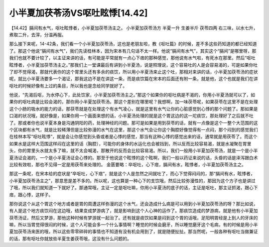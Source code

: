 小半夏加茯苓汤VS呕吐眩悸[14.42]
================================

【14.42】膈间有水气，呕吐眩悸者，小半夏加茯苓汤主之。
小半夏加茯苓汤方
半夏一升  生姜半斤  茯苓四两
右三味，以水七升，煮取二升，去滓，分温再服。

那么接下来呢，14-42条，我们看一个小半夏加茯苓汤，这也是老朋友啦，教《呕吐篇》的时候，差不多这些药知道的都已经知道了。那这个他说“膈间有水气”，我们先读桂林本，因为宋本有几句话不太一样。他说“膈间有水气”，其实这个“膈间”是哪里呀，那我们也就不要计较了，以主证来讲的话，有可能是平常就有一点心下痞的那种感觉，那他说有水气啦，有死水在那里。然后“呕吐眩悸者，小半夏加茯苓汤主之。”那我们上一堂课最后有讲到小半夏汤，说是照理说，这个容易吐的人是会容易渴的，可是如果你吐了却不觉得渴，那就代表你的这个胃里头还有多余的痰饮，所以用小半夏汤来止这个吐，那相对来讲的话，小半夏加茯苓汤的症状呢，就比小半夏汤要多一个渴证，那我这边不是在讲这一条，而是痰饮篇在宋本的后面还有附一条，就是他，这个也就是我们在讲呕吐的时候好像有上过的条目，所以我也是念给同学就好了。

他说，“先渴后呕，为水停心下，此处饮家，小半夏加茯苓汤主之。”那这个如果你的呕吐病是不渴的，你用小半夏汤就可以了，如果你的呕吐病是比较会渴的，那你用小半夏加茯苓汤。那这个差别在哪里呢？我想啊，加一味茯苓呢，如果茯苓在这里不是在处理这个小肠的吸水的能力的话，那茯苓就是在处理这个有水气凌心，就是这里有水气让你的心脏感觉到心悸的那个问题了。那如果是口渴的状况哦，就好像是，如果你用一个画面来想的话，小半夏汤处理的就是这个胃这边的这一坨痰饮，那处理好了之后就不吐了。那或者你也说半夏本身是沟通阴阳的药，处理神经的问题。那可是如果是用到茯苓的话，就有一点像是这个一整个大范围的这个区块都有水气，就是比较稀薄但是比较弥漫的水气在这里，那这个水气会让你这个胸腔好像觉得有一点闷，那个闷到的感觉我们在桂林本写“呕吐眩悸”，就是会让你感觉到头昏或者是心悸的感觉，那当有这种心悸的感觉出来的话，通常就是用茯苓了。而这个如果水是这样大范围这样闷在这里的话（胸腔），可能你的身体的水运化也会被挡到，所以反而比较容易渴，就是水凝聚在胃里头，你的胃里头水就太多了嘛，就不太会喊渴，那散开的反而会比较容易渴。所以，我们一般用小半夏加茯苓汤，就是一个是小半夏汤证会渴的，一个是小半夏汤证会心悸的。那至于他说这个眩悸的这个眩啊，我们一般以药证来说的话，头昏的话是泽泻跟白术比较有效啦，那也不见得一定是用茯苓来处理的。
金匮要略：卒呕吐，心下痞，膈间有水，眩悸者，小半夏加茯苓汤主之。

那这一条呢，在宋本给的症状是“卒呕吐，心下痞”，就是这个人是忽然之间就吐了，而心下觉得闷闷的，那“膈间有水，眩悸者，小半夏加茯苓汤主之”，那意思是差不多的。所以呢，这也算是一种心下的支饮哦，然后比较弥漫性的，那因为这个方子也是讲过了哦，所以我们就知道一下就好了。那通常哦，主证一定是呕吐嘛，你用小半夏汤的底子的话，主证是呕吐，那主证抓渴，跟心下痞，跟心悸，这样子。

那你说这个从这个胃这个地方或者是胃的周遭这样弥漫的这个水气，还会造成什么病是可以用到小半夏加茯苓汤的呀？那比如说，有人是这个地方痰饮闷在这边哦，结果变成梦游病了，就是影响到这个人心神的运作了。那痰饮造成的梦游病，就是他有小半夏加茯苓汤证，然后又梦游，那他这种时候有梦游就一起治了。还有就是痰饮如果是闷到这个胃的话哦，足阳明胃经是上到人的牙床的嘛，所以当胃觉得很闷的时候，这个人可能会多一个什么事情啊？睡觉的时候会磨牙，所以睡觉磨牙这个毛病，有的时候是用小半夏加茯苓汤来医的哦，所以这些零零碎碎的事情也不知道有没有机会用到了，就是随便扯扯。那当然呢，一般各种有呕吐当做兼证的话，那有呕吐你就放些半夏生姜茯苓哦，这没有什么问题的。
